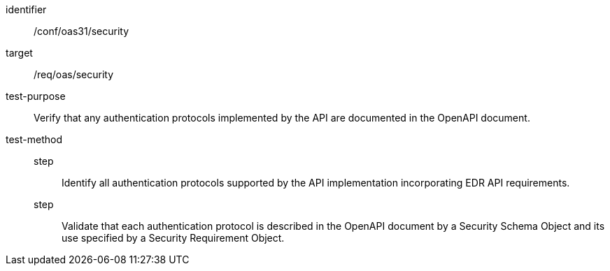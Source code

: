 [[ats_oas31_security]]
[abstract_test]
====
[%metadata]
identifier:: /conf/oas31/security
target:: /req/oas/security
test-purpose:: Verify that any authentication protocols implemented by the API are documented in the OpenAPI document.
test-method::
step::: Identify all authentication protocols supported by the API implementation incorporating EDR API requirements.
step::: Validate that each authentication protocol is described in the OpenAPI document by a Security Schema Object and its use specified by a Security Requirement Object.
====
